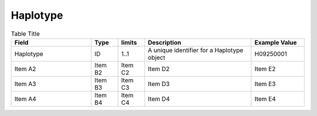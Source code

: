 .. _Haplotype:

Haplotype
!!!!!!!!!

.. list-table:: Table Title
   :widths: 30 10 10 40 20
   :header-rows: 1
   :class: reece-wrap

   * - Field
     - Type
     - limits
     - Description
     - Example Value
   * - Haplotype
     - ID
     - 1..1 
     - A unique identifier for a Haplotype object  
     - H09250001  
   * - Item A2
     - Item B2
     - Item C2
     - Item D2
     - Item E2
   * - Item A3
     - Item B3
     - Item C3
     - Item D3
     - Item E3
   * - Item A4
     - Item B4
     - Item C4
     - Item D4
     - Item E4